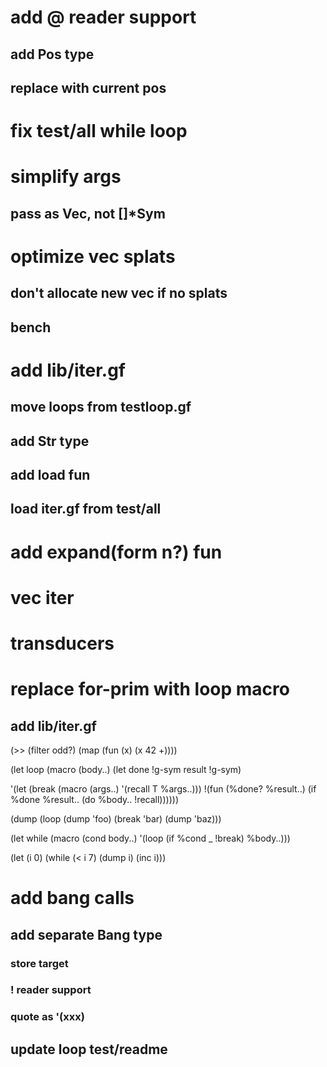 * add @ reader support
** add Pos type
** replace with current pos
* fix test/all while loop
* simplify args
** pass as Vec, not []*Sym
* optimize vec splats
** don't allocate new vec if no splats
** bench
* add lib/iter.gf
** move loops from testloop.gf
** add Str type
** add load fun
** load iter.gf from test/all
* add expand(form n?) fun
* vec iter
* transducers
* replace for-prim with loop macro
** add lib/iter.gf

(>> (filter odd?) (map (fun (x) (x 42 +))))

(let loop (macro (body..)
  (let done !g-sym result !g-sym)
  
  '(let (break (macro (args..) '(recall T %args..)))
     !(fun (%done? %result..)
        (if %done %result.. (do %body.. !recall))))))

(dump (loop (dump 'foo) (break 'bar) (dump 'baz)))

(let while (macro (cond body..)
  '(loop
     (if %cond _ !break)
     %body..)))

(let (i 0)
  (while (< i 7)
    (dump i)
    (inc i)))
* add bang calls
** add separate Bang type
*** store target
*** ! reader support
*** quote as '(xxx)
** update loop test/readme
